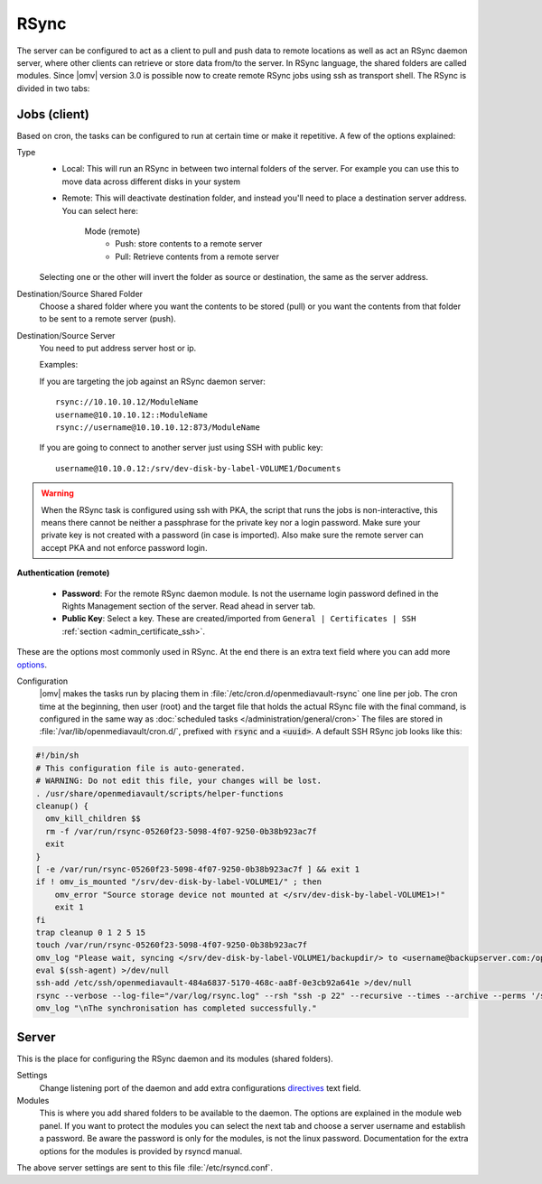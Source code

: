 RSync
#####

The server can be configured to act as a client to pull and push data to remote
locations as well as act an RSync daemon server, where other clients can
retrieve or store data from/to the server. In RSync language, the shared
folders are called modules. Since |omv| version 3.0 is possible now to create
remote RSync jobs using ssh as transport shell.
The RSync is divided in two tabs:

.. _admin_rsync_jobs_client:

Jobs (client)
-------------

Based on cron, the tasks can be configured to run at certain time or make it
repetitive. A few of the options explained:

Type
	- Local: This will run an RSync in between two internal folders of the
	  server. For example you can use this to move data across different disks
	  in your system
	- Remote: This will deactivate destination folder, and instead you'll need
	  to place a destination server address. You can select here:

		Mode (remote)
			- Push: store contents to a remote server
			- Pull: Retrieve contents from a remote server

	Selecting one or the other will invert the folder as source or destination,
	the same as the server address.

Destination/Source Shared Folder
	Choose a shared folder where you want the contents to be stored (pull) or
	you want the contents from that folder to be sent to a remote server (push).

Destination/Source Server
	You need to put address server host or ip.

	Examples:

	If you are targeting the job against an RSync daemon server::

		rsync://10.10.10.12/ModuleName
		username@10.10.10.12::ModuleName
		rsync://username@10.10.10.12:873/ModuleName

	If you are going to connect to another server just using SSH with
	public key::

		username@10.10.0.12:/srv/dev-disk-by-label-VOLUME1/Documents

.. warning::
	When the RSync task is configured using ssh with PKA, the script that runs
	the jobs is non-interactive, this means there cannot be neither a
	passphrase for the private key nor a login password. Make sure your
	private key is not created with a password (in case is imported). Also make
	sure the remote server can accept PKA and not enforce password login.

**Authentication (remote)**

	- **Password**: For the remote RSync daemon module. Is not the username
	  login password defined in the Rights Management section of the server.
	  Read ahead in server tab.
	- **Public Key**: Select a key. These are created/imported from
	  ``General | Certificates | SSH`` :ref:`section <admin_certificate_ssh>`.

These are the options most commonly used in RSync.
At the end there is an extra text field where you can add more
`options <http://linux.die.net/man/1/rsync>`_.

Configuration
	|omv| makes the tasks run by placing them in
	:file:`/etc/cron.d/openmediavault-rsync` one line per job. The
	cron time at the beginning, then user (root) and the target file that holds
	the actual RSync file with the final command, is configured in the same way as 
	:doc:`scheduled tasks </administration/general/cron>` The files are stored in
	:file:`/var/lib/openmediavault/cron.d/`, prefixed with :code:`rsync` and a
	:code:`<uuid>`. A default SSH RSync job looks like this:

.. code-block:: shell

	#!/bin/sh
	# This configuration file is auto-generated.
	# WARNING: Do not edit this file, your changes will be lost.
	. /usr/share/openmediavault/scripts/helper-functions
	cleanup() {
	  omv_kill_children $$
	  rm -f /var/run/rsync-05260f23-5098-4f07-9250-0b38b923ac7f
	  exit
	}
	[ -e /var/run/rsync-05260f23-5098-4f07-9250-0b38b923ac7f ] && exit 1
	if ! omv_is_mounted "/srv/dev-disk-by-label-VOLUME1/" ; then
	    omv_error "Source storage device not mounted at </srv/dev-disk-by-label-VOLUME1>!"
	    exit 1
	fi
	trap cleanup 0 1 2 5 15
	touch /var/run/rsync-05260f23-5098-4f07-9250-0b38b923ac7f
	omv_log "Please wait, syncing </srv/dev-disk-by-label-VOLUME1/backupdir/> to <username@backupserver.com:/opt/backup> ...\n"
	eval $(ssh-agent) >/dev/null
	ssh-add /etc/ssh/openmediavault-484a6837-5170-468c-aa8f-0e3cb92a641e >/dev/null
	rsync --verbose --log-file="/var/log/rsync.log" --rsh "ssh -p 22" --recursive --times --archive --perms '/srv/dev-disk-by-label-VOLUME1/backupdir/' 'username@backupserver.com:/opt/backup' & wait $!
	omv_log "\nThe synchronisation has completed successfully."

Server
------

This is the place for configuring the RSync daemon and its modules
(shared folders).

Settings
	Change listening port of the daemon and add extra configurations
	`directives <https://www.samba.org/ftp/rsync/rsyncd.conf.html>`_
	text field.

Modules
	This is where you add shared folders to be available to the daemon. The
	options are explained in the module web panel. If you want to protect the
	modules you can select the next tab and choose a server username and
	establish a password. Be aware the password is only for the modules, is
	not the linux password. Documentation for the extra options for the
	modules is provided by rsyncd manual.

The above server settings are sent to this file :file:`/etc/rsyncd.conf`.
